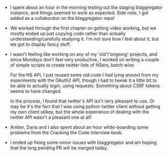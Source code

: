 #+BEGIN_COMMENT
.. title: Hacker School, 2014-08-11
.. slug: hacker-school-2014-08-11
.. date: 2014-08-11 11:16:08 UTC-04:00
.. tags: hackerschool, python, twitter, django
.. link:
.. description:
.. type: text
.. category: hackerschool-checkins
#+END_COMMENT


- I spent about an hour in the morning testing out the staging blaggregator
  instance, and things seemed to work as expected.  Side note, I got added as a
  collaborator on the blaggregator repo!
- We worked through the first chapter on getting video working, but we mostly
  ended up just copying code rather than actually understanding/carefully
  studying it.  I'm not sure how I feel about it, but we got to display fancy
  stuff.
- I wasn't feeling like working on any of my 'old'/'ongoing' projects, and
  since Mondays don't feel very productive, I worked on writing a couple of
  simple scripts to create twitter lists of HSers, batch wise.

  For the HS API, I just reused some old code I had lying around from my
  experiments with the OAuth2 API, though I had to tweak it a little bit to be
  able to actually login, using requests. Something about CSRF tokens seems to
  have changed.

  In the process, I found that twitter's API isn't very pleasant to use.  Or
  may be it's the fact that I was using python twitter client without getting
  my own client id/key, but the whole experience of dealing with the twitter
  API wasn't a pleasant one at all!
- Amber, Daria and I also spent about an hour white-boarding some problems from
  the Cracking the Code Interview book.
- I ended up fixing some minor issues with blaggregator and am hoping that the
  long pending PR will be merged today.
